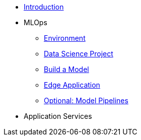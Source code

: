* xref:01-01-introduction.adoc[Introduction]
* MLOps
** xref:01-02-mlops-environment.adoc[Environment]
** xref:01-03-mlops-data-science-prj.adoc[Data Science Project]
** xref:01-04-mlops-jupyter.adoc[Build a Model]
** xref:01-05-mlops-edge-usage.adoc[Edge Application]
** xref:01-06-mlops-elyra-tekton.adoc[Optional: Model Pipelines]
* Application Services